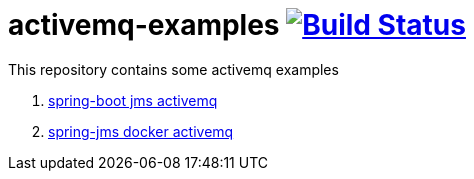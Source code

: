 = activemq-examples image:https://travis-ci.org/daggerok/spring-boot-rest-jms-activemq.svg?branch=master["Build Status", link=https://travis-ci.org/daggerok/spring-boot-rest-jms-activemq]

This repository contains some activemq examples

. link:01-spring-boot-rest-jms-activemq/[spring-boot jms activemq]
. link:02-spring-boot-rest-jms-activemq/[spring-jms docker activemq]
